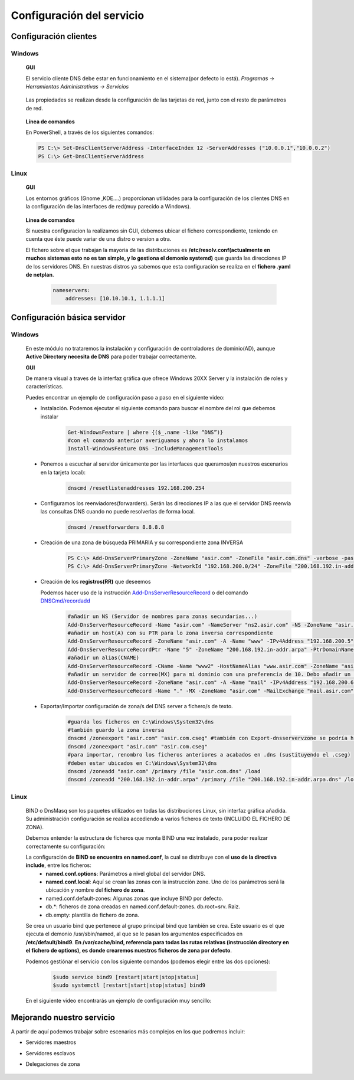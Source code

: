 Configuración del servicio
==============================

Configuración clientes
----------------------

Windows
^^^^^^^

        **GUI**

        El servicio cliente DNS debe estar en funcionamiento en el sistema(por defecto lo está). *Programas -> Herramientas Administrativas -> Servicios*

            .. image:: img/srvWinGui.png
                :width: 400 px
                :alt: NAS Diagram
                :align: center

        Las propiedades se realizan desde la configuración de las tarjetas de red, junto con el resto de parámetros de red.

            .. image:: img/propdnstarjeta.png
                :width: 300 px
                :alt: Conf. DNS windows GUI
                :align: center

        **Línea de comandos**

        En PowerShell, a través de los siguientes comandos:

        .. code-block:: shell-session

                    PS C:\> Set-DnsClientServerAddress -InterfaceIndex 12 -ServerAddresses ("10.0.0.1","10.0.0.2")
                    PS C:\> Get-DnsClientServerAddress


Linux
^^^^^^^

    **GUI**

    Los entornos gráficos (Gnome ,KDE....) proporcionan utilidades para la configuración de los clientes DNS en la configuración de las interfaces de red(muy parecido a Windows).

        .. image:: img/confdnsguilinux.png
            :width: 300 px
            :alt: conf. DNS Linux GUI
            :align: center

    **Línea de comandos**

    Si nuestra configuracion la realizamos sin GUI, debemos ubicar el fichero correspondiente, teniendo en cuenta que éste puede variar de una distro o version a otra.

    El fichero sobre el que trabajan la mayoria de las distribuciones es **/etc/resolv.conf(actualmente en muchos sistemas esto no es tan simple, y lo gestiona el demonio systemd)** que guarda las direcciones IP de los servidores DNS. En nuestras distros ya sabemos que esta configuración se realiza en el **fichero .yaml de netplan**.

                    .. code-block:: shell-session

                        nameservers:
                            addresses: [10.10.10.1, 1.1.1.1]


Configuración básica servidor
-----------------------------

Windows
^^^^^^^
    En este módulo no trataremos la instalación y configuración de controladores de dominio(AD), aunque **Active Directory necesita de DNS** para poder trabajar correctamente.

    **GUI**

    De manera visual a traves de la interfaz gráfica que ofrece Windows 20XX Server y la instalación de roles y características.

    Puedes encontrar un ejemplo de configuración paso a paso en el siguiente video:

    .. raw:: html

            <iframe width="250" style="display:block; margin-left:auto; margin-right:auto;"src="https://www.youtube.com/embed/B7I0dcHoxpg" frameborder="0" allow="accelerometer; autoplay; clipboard-write; encrypted-media; gyroscope; picture-in-picture" allowfullscreen></iframe></br>

    .. raw:: html

        <p>
          <b>Línea de comandos </b><sup id="fnref:note1"><a class="footnote-ref" href="#fn:note1" role="doc-noteref">1</a></sup>
        </p>


    * Instalación. Podemos ejecutar el siguiente comando para buscar el nombre del rol que debemos instalar
                .. code-block:: shell-session

                  Get-WindowsFeature | where {($_.name -like “DNS”)}
                  #con el comando anterior averiguamos y ahora lo instalamos
                  Install-WindowsFeature DNS -IncludeManagementTools

    * Ponemos a escuchar al servidor únicamente por las interfaces que queramos(en nuestros escenarios en la tarjeta local):
                .. code-block:: shell-session

                  dnscmd /resetlistenaddresses 192.168.200.254

    * Configuramos los reenviadores(forwarders). Serán las direcciones IP a las que el servidor DNS reenvía las consultas DNS cuando no puede resolverlas de forma local.
                .. code-block:: shell-session

                  dnscmd /resetforwarders 8.8.8.8
    * Creación de una zona de búsqueda PRIMARIA y su correspondiente zona INVERSA
                .. code-block:: shell-session

                  PS C:\> Add-DnsServerPrimaryZone -ZoneName "asir.com" -ZoneFile "asir.com.dns" -verbose -passthru
                  PS C:\> Add-DnsServerPrimaryZone -NetworkId "192.168.200.0/24" -ZoneFile "200.168.192.in-addr.arpa.dns" -verbose -passthru

    * Creación de los **registros(RR)** que deseemos

      Podemos hacer uso de la instrucción `Add-DnsServerResourceRecord <https://docs.microsoft.com/en-us/powershell/module/dnsserver/add-dnsserverresourcerecord?view=win10-ps#examples>`_  o del comando `DNSCmd/recordadd <https://docs.microsoft.com/es-es/windows-server/administration/windows-commands/dnscmd#dnscmd-recordadd-command>`_
                .. code-block:: shell-session

                  #añadir un NS (Servidor de nombres para zonas secundarias...)
                  Add-DnsServerResourceRecord -Name "asir.com" -NameServer "ns2.asir.com" -NS -ZoneName "asir.com"
                  #añadir un host(A) con su PTR para lo zona inversa correspondiente
                  Add-DnsServerResourceRecord -ZoneName "asir.com" -A -Name "www" -IPv4Address "192.168.200.5"
                  Add-DnsServerResourceRecordPtr -Name "5" -ZoneName "200.168.192.in-addr.arpa" -PtrDomainName "www.asir.com"
                  #añadir un alias(CNAME)
                  Add-DnsServerResourceRecord -CName -Name "www2" -HostNameAlias "www.asir.com" -ZoneName "asir.com" -AllowUpdateAny
                  #añadir un servidor de correo(MX) para mi dominio con una preferencia de 10. Debo añadir un registro tipo A para que me traduzca nombre por IP.
                  Add-DnsServerResourceRecord -ZoneName "asir.com" -A -Name "mail" -IPv4Address "192.168.200.6"
                  Add-DnsServerResourceRecord -Name "." -MX -ZoneName "asir.com" -MailExchange "mail.asir.com" -Preference 10

    * Exportar/Importar configuración de zona/s del DNS server a fichero/s de texto.
                .. code-block:: shell-session

                  #guarda los ficheros en C:\Windows\System32\dns
                  #también guardo la zona inversa
                  dnscmd /zoneexport "asir.com" "asir.com.cseg" #también con Export-dnsservervzone se podría hacer
                  dnscmd /zoneexport "asir.com" "asir.com.cseg"
                  #para importar, renombro los ficheros anteriores a acabados en .dns (sustituyendo el .cseg)
                  #deben estar ubicados en C:\Windows\System32\dns
                  dnscmd /zoneadd "asir.com" /primary /file "asir.com.dns" /load
                  dnscmd /zoneadd "200.168.192.in-addr.arpa" /primary /file "200.168.192.in-addr.arpa.dns" /load

Linux
^^^^^^^

    BIND o DnsMasq son los paquetes utilizados en todas las distribuciones Linux, sin interfaz gráfica añadida. Su administración configuración se realiza accediendo a varios ficheros de texto (INCLUIDO EL FICHERO DE ZONA).

    .. raw:: html

        <p>
          En nuestro caso vamos a optar con configurar el servidor <b>BIND</b><sup id="fnref:note2"><a class="footnote-ref" href="#fn:note2" role="doc-noteref">2</a></sup>. Podemos encontrar alternativas gráficas para poder configurar BIND, a través de la instalación de un panel de administración, como Webmin:
        </p>

    .. image:: img/dnswebmin.png
            :width: 400 px
            :alt: Pantalla webmin administración BIND
            :align: center

    Debemos entender la estructura de ficheros que monta BIND una vez instalado, para poder realizar correctamente su configuración:

    .. image:: img/ficherosbind.png
            :width: 200 px
            :alt: Ficheros instalador por BIND
            :align: center

    La configuración de **BIND se encuentra en named.conf**, la cual se distribuye con el **uso de la directiva include**, entre los ficheros:
        * **named.conf.options**: Parámetros a nivel global del servidor DNS.
        * **named.conf.local**: Aquí se crean las zonas con la instrucción zone. Uno de los parámetros será la ubicación y nombre del **fichero de zona**.
        * named.conf.default-zones: Algunas zonas que incluye BIND por defecto.
        * db.*: ficheros de zona creadas en named.conf.default-zones. db.root=srv. Raiz.
        * db.empty: plantilla de fichero de zona.

    Se crea un usuario bind que pertenece al grupo principal bind que también se crea. Este usuario es el que ejecuta el demonio /usr/sbin/named, al que se le pasan los argumentos especificados en **/etc/default/bind9**.
    **En /var/cache/bind, referencia para todas las rutas relativas (instrucción directory en el fichero de options), es donde crearemos nuestros ficheros de zona por defecto**.

    Podemos gestiónar el servicio con los siguiente comandos (podemos elegir entre las dos opciones):

                .. code-block:: shell-session

                  $sudo service bind9 [restart|start|stop|status]
                  $sudo systemctl [restart|start|stop|status] bind9

    En el siguiente video encontrarás un ejemplo de configuración muy sencillo:

    .. raw:: html

            <iframe width="250" style="display:block; margin-left:auto; margin-right:auto;"src="https://www.youtube.com/embed/cNr5aLz40fI" frameborder="0" allow="accelerometer; autoplay; clipboard-write; encrypted-media; gyroscope; picture-in-picture" allowfullscreen></iframe></br>


.. raw:: html

    <div style="text-align: justify; color: BLUE; background-color: #e0e0e0; border-radius: 25px; padding-top: 20px;padding-right: 30px;padding-bottom: 20px; padding-left: 30px;">
    <u>¿Sabrías?</u></br>
    Realizar la instalación de un servidor DNS MAESTRO que únicamente atienda peticiones en la tarjeta local en cada uno de los tres SSOO que has virtualizado anteriormente
    </div></br>


Mejorando nuestro servicio
-----------------------------

A partir de aquí podemos trabajar sobre escenarios más complejos en los que podremos incluir:

* Servidores maestros
* Servidores esclavos
* Delegaciones de zona

          .. raw:: html

              <p style="text-align: justify;"><img src="https://upload.wikimedia.org/wikipedia/commons/thumb/4/42/Pdf-2127829.png/480px-Pdf-2127829.png" alt="Perfil" width="50" style="vertical-align: middle; float:left;"/>  En el siguiente documento puedes encontrar un manual completo de como realizar esto tanto en Windows como en Linux. </br> </br>

          .. image:: img/Practicas_DNS.pdf
              :width: 400 px
              :alt: Tutorial configuración servidores DNS
              :align: center

    .. raw:: html

        </br>
        <div style="text-align: justify; color: orange; background-color: #e0e0e0; border-radius: 25px; padding-top: 20px;padding-right: 30px;padding-bottom: 20px; padding-left: 30px;">
        <u><b>PRÁCTICA 1</b></u></br>
        Realiza la práctica 1 del Tema 3 del aula virtual, vas a crear tu sistema de servidores DNS.
        </div>

.. raw:: html

   </br>
   <div class="footnotes">
       <hr />
       <ol>
           <li class="footnote" id="fn:note1">
               <p>
                   <b>Fuente:</b> Podemos optar por utilizar el <a href="https://docs.microsoft.com/en-us/powershell/module/dnsserver/?view=win10-ps" target="_blank">Módulo DnsServer PowerShell</a> o aprovoechar la sencillez del
                   <a href="https://docs.microsoft.com/es-es/windows-server/administration/windows-commands/dnscmd" target="_blank">Comando DNSCMD</a>
                   <a class="footnote-backref" rev="footnote" href="#fnref:note1">&#8617;</a>
               </p>
           </li>
           <li class="footnote" id="fn:note2">
               <p>
                   <b>Ayuda:</b> Puedes encontrar un manual muy completo sobre DNS y BIND <a href="https://www.fpgenred.es/DNS/instalacin_de_bind_versin_9.html" target="_blank">el siguiente enlace</a><a class="footnote-backref" rev="footnote" href="#fnref:note2">&#8617;</a>
               </p>
           </li>
       </ol>
   </div>
